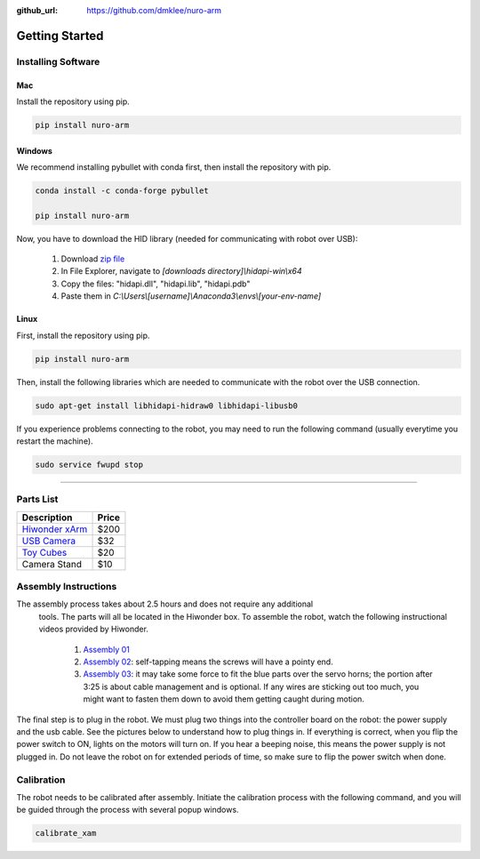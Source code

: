 :github_url: https://github.com/dmklee/nuro-arm

Getting Started
===============

Installing Software
-------------------

Mac
+++

Install the repository using pip.

.. code-block:: bash

    pip install nuro-arm

Windows
+++++++

We recommend installing pybullet with conda first, then install the repository with pip.

.. code-block:: bash

    conda install -c conda-forge pybullet

    pip install nuro-arm

Now, you have to download the HID library (needed for communicating with robot over USB):

    #. Download `zip file <https://github.com/libusb/hidapi/releases/download/hidapi-0.10.1/hidapi-win.zip>`_
    #. In File Explorer, navigate to `[downloads directory]\\hidapi-win\\x64`
    #. Copy the files: "hidapi.dll", "hidapi.lib", "hidapi.pdb"
    #. Paste them in `C:\\Users\\[username]\\Anaconda3\\envs\\[your-env-name]`


Linux
+++++++

First, install the repository using pip.

.. code-block:: bash

    pip install nuro-arm

Then, install the following libraries which are needed to communicate with the 
robot over the USB connection.

.. code-block:: bash

    sudo apt-get install libhidapi-hidraw0 libhidapi-libusb0

If you experience problems connecting to the robot, you may need to run the
following command (usually everytime you restart the machine).

.. code-block:: bash

    sudo service fwupd stop


-------------------------------------------------------------

Parts List
----------

.. list-table::
    :header-rows: 1
    
    * - Description
      - Price
    * - `Hiwonder xArm <https://www.amazon.com/LewanSoul-Programmable-Feedback-Parameter-Programming/dp/B0793PFGCY/ref=sr_1_3?dchild=1&keywords=lewansoul+xarm&qid=1618417178&sr=8-3>`_
      - $200
    * - `USB Camera <https://www.amazon.com/ELP-megapixel-Camera-Module-120degree/dp/B01DRJXDEA/ref=sr_1_1?crid=12SN0I987B5WH&dchild=1&keywords=elp+megapixel+super+mini+720p+usb+camera+module+with+120degree+lens&qid=1618417242&sprefix=elp+camera+megapix%2Caps%2C157&sr=8-1>`_
      - $32
    * - `Toy Cubes <https://www.amazon.com/ETA-hand2mind-1-inch-Color-Cubes/dp/B01J6GC83U/ref=sr_1_13?dchild=1&keywords=wooden+cubes+color&qid=1619112911&sr=8-13>`_
      - $20
    * - Camera Stand
      - $10

Assembly Instructions
---------------------
The assembly process takes about 2.5 hours and does not require any additional
 tools. The parts will all be located in the Hiwonder box. To assemble the
 robot, watch the following instructional videos provided by Hiwonder.

	#. `Assembly 01 <https://www.youtube.com/watch?v=68N5oQAYfEI>`_
	#. `Assembly 02 <https://www.youtube.com/watch?v=BhTdgkRTBoE>`_: self-tapping means the screws will have a pointy end.
	#. `Assembly 03 <https://www.youtube.com/watch?v=ij0365iMALk>`_: it may take some force to fit the blue parts over the servo horns;  the portion after 3:25 is about cable management and is optional. If any wires are sticking out too much, you might want to fasten them down to avoid them getting caught during motion.

The final step is to plug in the robot.  We must plug two things into the controller board on the robot: the power supply and the usb cable.  See the pictures below to understand how to plug things in.  If everything is correct, when you flip the power switch to ON, lights on the motors will turn on.  If you hear a beeping noise, this means the power supply is not plugged in.  Do not leave the robot on for extended periods of time, so make sure to flip the power switch when done.

.. image:: ../images/installation_guide/arm_plugin_parts.png
	:width: 350px
	:alt: how to plug in robot
	:align: center

.. image:: ../images/installation_guide/arm_plugin_with_text.png
	:width: 500px
	:alt: how to plug in robot
	:align: center


.. _Calibration:

Calibration
-----------
The robot needs to be calibrated after assembly.  Initiate the calibration process with the following command, and you will be guided through the process with several popup windows.

.. code-block:: bash

    calibrate_xam

